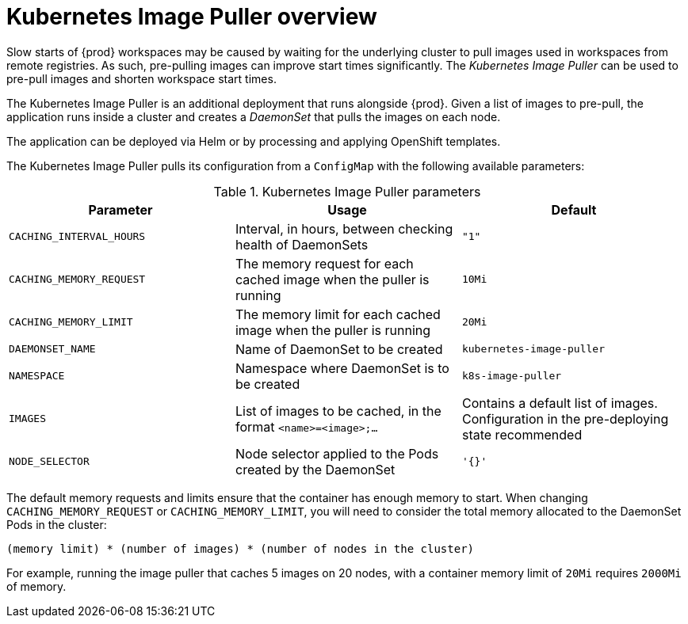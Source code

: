 // caching-images-for-faster-workspace-start

[id="kubernetes-image-puller-overview_{context}"]
= Kubernetes Image Puller overview

Slow starts of {prod} workspaces may be caused by waiting for the underlying cluster to pull images used in workspaces from remote registries. As such, pre-pulling images can improve start times significantly. The _Kubernetes Image Puller_ can be used to pre-pull images and shorten workspace start times.

The Kubernetes Image Puller is an additional deployment that runs alongside {prod}. Given a list of images to pre-pull, the application runs inside a cluster and creates a _DaemonSet_ that pulls the images on each node.

The application can be deployed via Helm or by processing and applying OpenShift templates.

The Kubernetes Image Puller pulls its configuration from a `ConfigMap` with the following available parameters:

[id="kubernetes-image-puller-configuration"]
.Kubernetes Image Puller parameters
[options="header"]
|===
|Parameter |Usage |Default
|`CACHING_INTERVAL_HOURS` |Interval, in hours, between checking health of DaemonSets |`"1"`
|`CACHING_MEMORY_REQUEST` |The memory request for each cached image when the puller is running |`10Mi`
|`CACHING_MEMORY_LIMIT` |The memory limit for each cached image when the puller is running |`20Mi`
|`DAEMONSET_NAME` |Name of DaemonSet to be created |`kubernetes-image-puller`
|`NAMESPACE` |Namespace where DaemonSet is to be created |`k8s-image-puller`
|`IMAGES` |List of images to be cached, in the format `<name>=<image>;...` |Contains a default list of images. Configuration in the pre-deploying state recommended
|`NODE_SELECTOR` |Node selector applied to the Pods created by the DaemonSet |`'{}'`
|===

The default memory requests and limits ensure that the container has enough memory to start. When changing `CACHING_MEMORY_REQUEST` or `CACHING_MEMORY_LIMIT`, you will need to consider the total memory allocated to the DaemonSet Pods in the cluster:

`(memory limit) * (number of images) * (number of nodes in the cluster)`

For example, running the image puller that caches 5 images on 20 nodes, with a container memory limit of `20Mi` requires `2000Mi` of memory.
